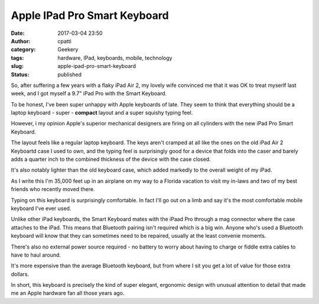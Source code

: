 Apple IPad Pro Smart Keyboard
#############################
:date: 2017-03-04 23:50
:author: cpatti
:category: Geekery
:tags: hardware, IPad, keyboards, mobile, technology
:slug: apple-ipad-pro-smart-keyboard
:status: published

So, after suffering a few years with a flaky iPad Air 2, my lovely wife convinced me that it was OK to treat myserlf last week, and I got myself a 9.7" iPad Pro with the Smart Keyboard.

To be honest, I've been super unhappy with Apple keyboards of late. They seem to think that everything should be a laptop keyboard - super - **compact** layout and a super squishy typing feel.

However, i my opinion Apple's superior mechanical designers are firing on all cylinders with the new iPad Pro Smart Keyboard.

The layout feels like a regular laptop keyboard. The keys aren't cramped at all like the ones on the old iPad Air 2 Keyboartd case I used to own, and the typing feel is surprisingly good for a device that folds into the caser and barely adds a quarter inch to the combined thickness of the device with the case closed.

It's also notably lighter than the old keyboard case, which added markedly to the overall weight of my iPad.

As I write this I'm 35,000 feet up in an airplane on my way to a Florida vacation to visit my in-laws and two of my best friends who recently moved there.

Typing on this keyboard is surprisingly comfortable. In fact I'll go out on a limb and say it's the most comfortable mobile keyboard I've ever used.

Unlike other iPad keyboards, the Smart Keyboard mates with the iPaad Pro through a mag connector where the case attaches to the iPad. This means that Bluetooth pairing isn't required which is a big win. Anyone who's used a Bluetooth keyboard will know that they can sometimes need to be repaired, usually at the least convenie moments.

There's also no external power source required - no battery to worry about having to charge or fiddle extra cables to have to haul around.

It's more expensive than the average Bluetooth keyboard, but from where I sit you get a lot of value for those extra dollars.

In short, this keyboard is precisely the kind of super elegant, ergonomic design with unusual attention to detail that made me an Apple hardware fan all those years ago.
